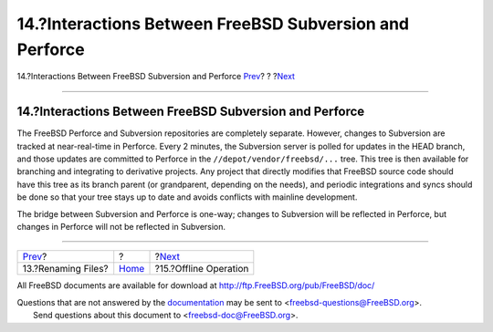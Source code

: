 ========================================================
14.?Interactions Between FreeBSD Subversion and Perforce
========================================================

.. raw:: html

   <div class="navheader">

14.?Interactions Between FreeBSD Subversion and Perforce
`Prev <renaming-files.html>`__?
?
?\ `Next <offline-ops.html>`__

--------------

.. raw:: html

   </div>

.. raw:: html

   <div class="sect1">

.. raw:: html

   <div class="titlepage" xmlns="">

.. raw:: html

   <div>

.. raw:: html

   <div>

14.?Interactions Between FreeBSD Subversion and Perforce
--------------------------------------------------------

.. raw:: html

   </div>

.. raw:: html

   </div>

.. raw:: html

   </div>

The FreeBSD Perforce and Subversion repositories are completely
separate. However, changes to Subversion are tracked at near-real-time
in Perforce. Every 2 minutes, the Subversion server is polled for
updates in the HEAD branch, and those updates are committed to Perforce
in the ``//depot/vendor/freebsd/...`` tree. This tree is then available
for branching and integrating to derivative projects. Any project that
directly modifies that FreeBSD source code should have this tree as its
branch parent (or grandparent, depending on the needs), and periodic
integrations and syncs should be done so that your tree stays up to date
and avoids conflicts with mainline development.

The bridge between Subversion and Perforce is one-way; changes to
Subversion will be reflected in Perforce, but changes in Perforce will
not be reflected in Subversion.

.. raw:: html

   </div>

.. raw:: html

   <div class="navfooter">

--------------

+-----------------------------------+-------------------------+----------------------------------+
| `Prev <renaming-files.html>`__?   | ?                       | ?\ `Next <offline-ops.html>`__   |
+-----------------------------------+-------------------------+----------------------------------+
| 13.?Renaming Files?               | `Home <index.html>`__   | ?15.?Offline Operation           |
+-----------------------------------+-------------------------+----------------------------------+

.. raw:: html

   </div>

All FreeBSD documents are available for download at
http://ftp.FreeBSD.org/pub/FreeBSD/doc/

| Questions that are not answered by the
  `documentation <http://www.FreeBSD.org/docs.html>`__ may be sent to
  <freebsd-questions@FreeBSD.org\ >.
|  Send questions about this document to <freebsd-doc@FreeBSD.org\ >.
